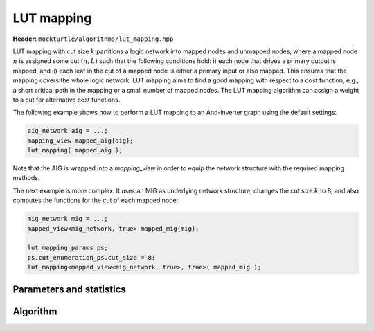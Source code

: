 LUT mapping
-----------

**Header:** ``mockturtle/algorithms/lut_mapping.hpp``

LUT mapping with cut size :math:`k` partitions a logic network into mapped
nodes and unmapped nodes, where a mapped node :math:`n` is assigned some cut
:math:`(n, L)` such that the following conditions hold: i) each node that
drives a primary output is mapped, and ii) each leaf in the cut of a mapped
node is either a primary input or also mapped.  This ensures that the mapping
covers the whole logic network.  LUT mapping aims to find a good mapping with
respect to a cost function, e.g., a short critical path in the mapping or a
small number of mapped nodes.  The LUT mapping algorithm can assign a weight
to a cut for alternative cost functions.

The following example shows how to perform a LUT mapping to an And-inverter
graph using the default settings:

.. code-block:: c++

   aig_network aig = ...;
   mapping_view mapped_aig{aig};
   lut_mapping( mapped_aig );

Note that the AIG is wrapped into a `mapping_view` in order to equip the
network structure with the required mapping methods.

The next example is more complex.  It uses an MIG as underlying network
structure, changes the cut size :math:`k` to 8, and also computes the functions
for the cut of each mapped node: 

.. code-block:: c++

   mig_network mig = ...;
   mapped_view<mig_network, true> mapped_mig{mig};

   lut_mapping_params ps;
   ps.cut_enumeration_ps.cut_size = 8;
   lut_mapping<mapped_view<mig_network, true>, true>( mapped_mig );

Parameters and statistics
~~~~~~~~~~~~~~~~~~~~~~~~~

.. doxygenstruct:: mockturtle::lut_mapping_params
   :members:

.. doxygenstruct:: mockturtle::lut_mapping_stats
   :members:

Algorithm
~~~~~~~~~

.. doxygenfunction:: mockturtle::lut_mapping
